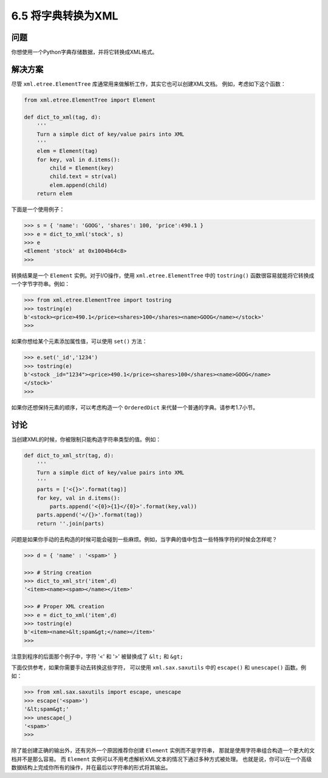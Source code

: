 ============================
6.5 将字典转换为XML
============================

----------
问题
----------
你想使用一个Python字典存储数据，并将它转换成XML格式。

----------
解决方案
----------
尽管 ``xml.etree.ElementTree`` 库通常用来做解析工作，其实它也可以创建XML文档。
例如，考虑如下这个函数：

.. code-block:: python

    from xml.etree.ElementTree import Element

    def dict_to_xml(tag, d):
        '''
        Turn a simple dict of key/value pairs into XML
        '''
        elem = Element(tag)
        for key, val in d.items():
            child = Element(key)
            child.text = str(val)
            elem.append(child)
        return elem

下面是一个使用例子：

.. code-block:: python

    >>> s = { 'name': 'GOOG', 'shares': 100, 'price':490.1 }
    >>> e = dict_to_xml('stock', s)
    >>> e
    <Element 'stock' at 0x1004b64c8>
    >>>

转换结果是一个 ``Element`` 实例。对于I/O操作，使用 ``xml.etree.ElementTree`` 中的 ``tostring()``
函数很容易就能将它转换成一个字节字符串。例如：

.. code-block:: python

    >>> from xml.etree.ElementTree import tostring
    >>> tostring(e)
    b'<stock><price>490.1</price><shares>100</shares><name>GOOG</name></stock>'
    >>>

如果你想给某个元素添加属性值，可以使用 ``set()`` 方法：

.. code-block:: python

    >>> e.set('_id','1234')
    >>> tostring(e)
    b'<stock _id="1234"><price>490.1</price><shares>100</shares><name>GOOG</name>
    </stock>'
    >>>

如果你还想保持元素的顺序，可以考虑构造一个 ``OrderedDict`` 来代替一个普通的字典。请参考1.7小节。

----------
讨论
----------
当创建XML的时候，你被限制只能构造字符串类型的值。例如：

.. code-block:: python

    def dict_to_xml_str(tag, d):
        '''
        Turn a simple dict of key/value pairs into XML
        '''
        parts = ['<{}>'.format(tag)]
        for key, val in d.items():
            parts.append('<{0}>{1}</{0}>'.format(key,val))
        parts.append('</{}>'.format(tag))
        return ''.join(parts)

问题是如果你手动的去构造的时候可能会碰到一些麻烦。例如，当字典的值中包含一些特殊字符的时候会怎样呢？

.. code-block:: python

    >>> d = { 'name' : '<spam>' }

    >>> # String creation
    >>> dict_to_xml_str('item',d)
    '<item><name><spam></name></item>'

    >>> # Proper XML creation
    >>> e = dict_to_xml('item',d)
    >>> tostring(e)
    b'<item><name>&lt;spam&gt;</name></item>'
    >>>

注意到程序的后面那个例子中，字符 '<' 和 '>' 被替换成了 ``&lt;`` 和 ``&gt;``

下面仅供参考，如果你需要手动去转换这些字符，
可以使用 ``xml.sax.saxutils`` 中的 ``escape()``  和 ``unescape()`` 函数。例如：

.. code-block:: python

    >>> from xml.sax.saxutils import escape, unescape
    >>> escape('<spam>')
    '&lt;spam&gt;'
    >>> unescape(_)
    '<spam>'
    >>>

除了能创建正确的输出外，还有另外一个原因推荐你创建 ``Element`` 实例而不是字符串，
那就是使用字符串组合构造一个更大的文档并不是那么容易。
而 ``Element`` 实例可以不用考虑解析XML文本的情况下通过多种方式被处理。
也就是说，你可以在一个高级数据结构上完成你所有的操作，并在最后以字符串的形式将其输出。
